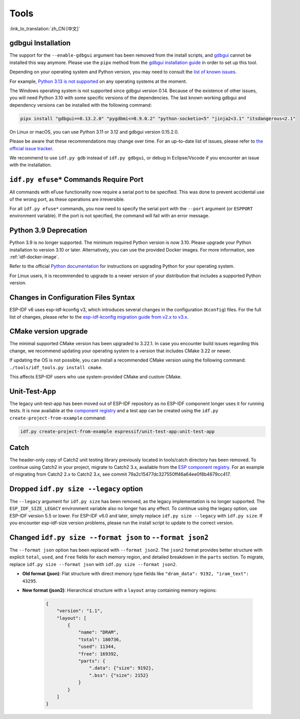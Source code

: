 Tools
=====

:link_to_translation:`zh_CN:[中文]`

gdbgui Installation
-------------------

The support for the ``--enable-gdbgui`` argument has been removed from the install scripts, and `gdbgui <https://www.gdbgui.com>`_ cannot be installed this way anymore. Please use the ``pipx`` method from the `gdbgui installation guide <https://www.gdbgui.com/installation/>`_ in order to set up this tool.

Depending on your operating system and Python version, you may need to consult the `list of known issues <https://github.com/cs01/gdbgui/issues>`_.

For example, `Python 3.13 is not supported <https://github.com/cs01/gdbgui/issues/494>`_ on any operating systems at the moment.

The Windows operating system is not supported since gdbgui version 0.14. Because of the existence of other issues, you will need Python 3.10 with some specific versions of the dependencies. The last known working gdbgui and dependency versions can be installed with the following command:

.. code-block:: bash

    pipx install "gdbgui==0.13.2.0" "pygdbmi<=0.9.0.2" "python-socketio<5" "jinja2<3.1" "itsdangerous<2.1"

On Linux or macOS, you can use Python 3.11 or 3.12 and gdbgui version 0.15.2.0.

Please be aware that these recommendations may change over time. For an up-to-date list of issues, please refer to `the official issue tracker <https://github.com/cs01/gdbgui/issues>`_.

We recommend to use ``idf.py gdb`` instead of ``idf.py gdbgui``, or debug in Eclipse/Vscode if you encounter an issue with the installation.

``idf.py efuse*`` Commands Require Port
---------------------------------------

All commands with eFuse functionality now require a serial port to be specified. This was done to prevent accidental use of the wrong port, as these operations are irreversible.

For all ``idf.py efuse*`` commands, you now need to specify the serial port with the ``--port`` argument (or ``ESPPORT`` environment variable). If the port is not specified, the command will fail with an error message.

Python 3.9 Deprecation
----------------------

Python 3.9 is no longer supported. The minimum required Python version is now 3.10. Please upgrade your Python installation to version 3.10 or later. Alternatively, you can use the provided Docker images. For more information, see :ref:`idf-docker-image`.

Refer to the official `Python documentation <https://docs.python.org/3/using/index.html>`_ for instructions on upgrading Python for your operating system.

For Linux users, it is recommended to upgrade to a newer version of your distribution that includes a supported Python version.

Changes in Configuration Files Syntax
-------------------------------------

ESP-IDF v6 uses esp-idf-kconfig v3, which introduces several changes in the configuration (``Kconfig``) files. For the full list of changes, please refer to the `esp-idf-kconfig migration guide from v2.x to v3.x <https://docs.espressif.com/projects/esp-idf-kconfig/en/latest/developer-guide/migration-guide.html>`_.

CMake version upgrade
---------------------

The minimal supported CMake version has been upgraded to 3.22.1. In case you encounter build issues regarding this change, we recommend updating your operating system to a version that includes CMake 3.22 or newer.

If updating the OS is not possible, you can install a recommended CMake version using the following command: ``./tools/idf_tools.py install cmake``.

This affects ESP-IDF users who use system-provided CMake and custom CMake.

Unit-Test-App
-------------

The legacy unit-test-app has been moved out of ESP-IDF repository as no ESP-IDF component longer uses it for running tests. It is now available at the `component registry <https://components.espressif.com/components/espressif/unit-test-app>`_ and a test app can be created using the ``idf.py create-project-from-example`` command:

.. code-block:: bash

    idf.py create-project-from-example espressif/unit-test-app:unit-test-app

Catch
-----

The header-only copy of Catch2 unit testing library previously located in tools/catch directory has been removed. To continue using Catch2 in your project, migrate to Catch2 3.x, available from the `ESP component registry <https://components.espressif.com/components/espressif/catch2>`_. For an example of migrating from Catch2 2.x to Catch2 3.x, see commit 79a2c15477dc327550ff46a64ee0f8b4679cc417.

Dropped ``idf.py size --legacy`` option
---------------------------------------

The ``--legacy`` argument for ``idf.py size`` has been removed, as the legacy implementation is no longer supported. The ``ESP_IDF_SIZE_LEGACY`` environment variable also no longer has any effect. To continue using the legacy option, use ESP-IDF version 5.5 or lower. For ESP-IDF v6.0 and later, simply replace ``idf.py size --legacy`` with ``idf.py size``. If you encounter esp-idf-size version problems, please run the install script to update to the correct version.

Changed ``idf.py size --format json`` to ``--format json2``
-----------------------------------------------------------

The ``--format json`` option has been replaced with ``--format json2``. The ``json2`` format provides better structure with explicit ``total``, ``used``, and ``free`` fields for each memory region, and detailed breakdown in the ``parts`` section. To migrate, replace ``idf.py size --format json`` with ``idf.py size --format json2``.

- **Old format (json)**: Flat structure with direct memory type fields like ``"dram_data": 9192, "iram_text": 43295``.
- **New format (json2)**: Hierarchical structure with a ``layout`` array containing memory regions:

    .. code-block:: json

        {
            "version": "1.1",
            "layout": [
                {
                    "name": "DRAM",
                    "total": 180736,
                    "used": 11344,
                    "free": 169392,
                    "parts": {
                        ".data": {"size": 9192},
                        ".bss": {"size": 2152}
                    }
                }
            ]
        }

